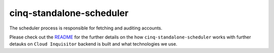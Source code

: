 *************************
cinq-standalone-scheduler
*************************

The scheduler process is responsible for fetching and auditing accounts.

Please check out the `README <https://github.com/RiotGames/cloud-inquisitor/blob/master/docs/backend/README.rst>`_ 
for the further details on the how ``cinq-standalone-scheduler`` works with further detauks on ``Cloud Inquisitor`` backend is built and what technologies we use.
